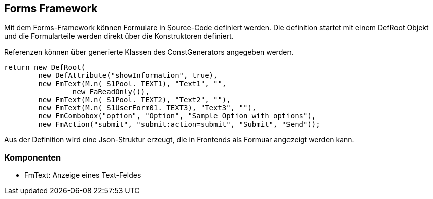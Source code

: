 //@manual

== Forms Framework

Mit dem Forms-Framework können Formulare in Source-Code
definiert werden. Die definition startet mit einem DefRoot
Objekt und die Formularteile werden direkt über die
Konstruktoren definiert.

Referenzen können über generierte Klassen des ConstGenerators
angegeben werden.

[source,java]
----

return new DefRoot(
        new DefAttribute("showInformation", true),
        new FmText(M.n(_S1Pool._TEXT1), "Text1", "", 
        	new FaReadOnly()),
        new FmText(M.n(_S1Pool._TEXT2), "Text2", ""),
        new FmText(M.n(_S1UserForm01._TEXT3), "Text3", ""),
        new FmCombobox("option", "Option", "Sample Option with options"),
        new FmAction("submit", "submit:action=submit", "Submit", "Send"));
----

Aus der Definition wird eine Json-Struktur erzeugt, die in
Frontends als Formuar angezeigt werden kann.

=== Komponenten

* FmText: Anzeige eines Text-Feldes

//TODO
